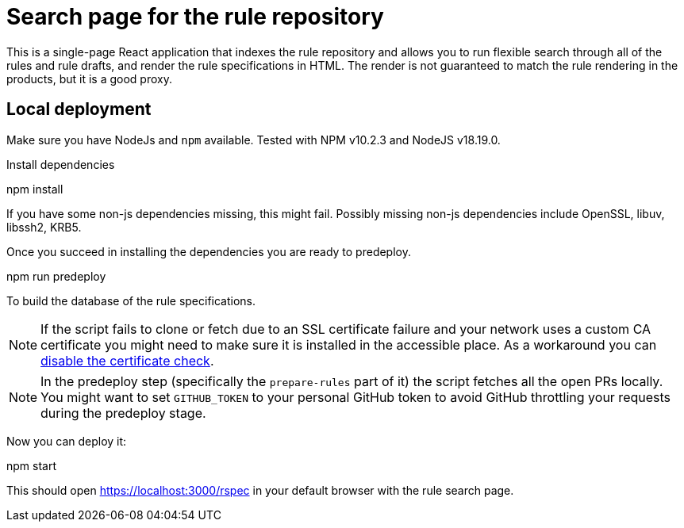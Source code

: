 
= Search page for the rule repository

This is a single-page React application that indexes the rule repository and
allows you to run flexible search through all of the rules and rule drafts,
and render the rule specifications in HTML.
The render is not guaranteed to match the rule rendering in the products,
but it is a good proxy.

== Local deployment

Make sure you have NodeJs and `npm` available. Tested with NPM v10.2.3 and NodeJS v18.19.0.

Install dependencies
====
npm install
====

If you have some non-js dependencies missing, this might fail.
Possibly missing non-js dependencies include OpenSSL, libuv, libssh2, KRB5.

Once you succeed in installing the dependencies you are ready to predeploy.

====
npm run predeploy
====

To build the database of the rule specifications.

NOTE: If the script fails to clone or fetch due to an SSL certificate failure
      and your network uses a custom CA certificate you might need to make sure it is installed
      in the accessible place.
      As a workaround you can https://github.com/nodegit/nodegit/issues/1742[disable the certificate check].

NOTE: In the predeploy step (specifically the `prepare-rules` part of it) the script fetches all the open PRs locally.
      You might want to set `GITHUB_TOKEN` to your personal GitHub token
      to avoid GitHub throttling your requests during the predeploy stage.


Now you can deploy it:

====
npm start
====

This should open https://localhost:3000/rspec in your default browser with the rule search page.
